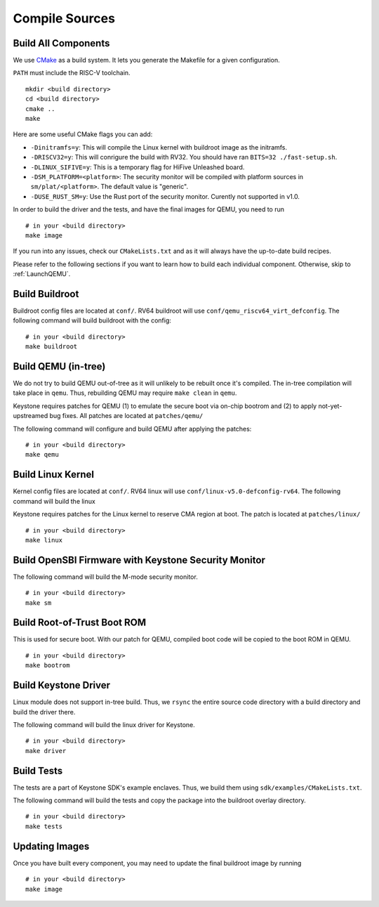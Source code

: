 Compile Sources
-----------------------------

Build All Components
##############################################################

We use `CMake <https://cmake.org/>`_ as a build system. It lets you generate the Makefile for a
given configuration.

``PATH`` must include the RISC-V toolchain.

::

  mkdir <build directory>
  cd <build directory>
  cmake ..
  make

Here are some useful CMake flags you can add:

* ``-Dinitramfs=y``: This will compile the Linux kernel with buildroot image as the initramfs.
* ``-DRISCV32=y``: This will conrigure the build with RV32. You should have ran ``BITS=32 ./fast-setup.sh``.
* ``-DLINUX_SIFIVE=y``: This is a temporary flag for HiFive Unleashed board.
* ``-DSM_PLATFORM=<platform>``: The security monitor will be compiled with platform sources in ``sm/plat/<platform>``. The default value is "generic".
* ``-DUSE_RUST_SM=y``: Use the Rust port of the security monitor. Curently not supported in v1.0.

In order to build the driver and the tests, and have the final images for QEMU, you need to run

::

  # in your <build directory>
  make image

If you run into any issues, check our
``CMakeLists.txt`` and as it will always have the up-to-date build recipes.

Please refer to the following sections if you want to learn how to build each individual component.
Otherwise, skip to :ref:`LaunchQEMU`.

Build Buildroot
##############################################################

Buildroot config files are located at ``conf/``. RV64 buildroot will use ``conf/qemu_riscv64_virt_defconfig``.
The following command will build buildroot with the config:

::

  # in your <build directory>
  make buildroot

Build QEMU (in-tree)
##############################################################

We do not try to build QEMU out-of-tree as it will unlikely to be rebuilt once it's compiled.
The in-tree compilation will take place in ``qemu``.
Thus, rebuilding QEMU may require ``make clean`` in ``qemu``.

Keystone requires patches for QEMU (1) to emulate the secure boot via on-chip bootrom and (2) to
apply not-yet-upstreamed bug fixes. All patches are located at ``patches/qemu/``

The following command will configure and build QEMU after applying the patches:

::

  # in your <build directory>
  make qemu

Build Linux Kernel
##############################################################

Kernel config files are located at ``conf/``. RV64 linux will use ``conf/linux-v5.0-defconfig-rv64``.
The following command will build the linux

Keystone requires patches for the Linux kernel to reserve CMA region at boot.
The patch is located at ``patches/linux/``

::

  # in your <build directory>
  make linux

Build OpenSBI Firmware with Keystone Security Monitor
##############################################################

The following command will build the M-mode security monitor.

::

  # in your <build directory>
  make sm

Build Root-of-Trust Boot ROM
##############################################################

This is used for secure boot. With our patch for QEMU, compiled boot code will be copied to the boot
ROM in QEMU.

::

  # in your <build directory>
  make bootrom

Build Keystone Driver
##############################################################

Linux module does not support in-tree build.
Thus, we ``rsync`` the entire source code directory with a build directory and build the driver there.

The following command will build the linux driver for Keystone.

::

  # in your <build directory>
  make driver

Build Tests
##############################################################

The tests are a part of Keystone SDK's example enclaves.
Thus, we build them using ``sdk/examples/CMakeLists.txt``.

The following command will build the tests and copy the package into the buildroot overlay directory.

::

  # in your <build directory>
  make tests

Updating Images
##############################################################

Once you have built every component, you may need to update the final buildroot image by running

::

  # in your <build directory>
  make image
